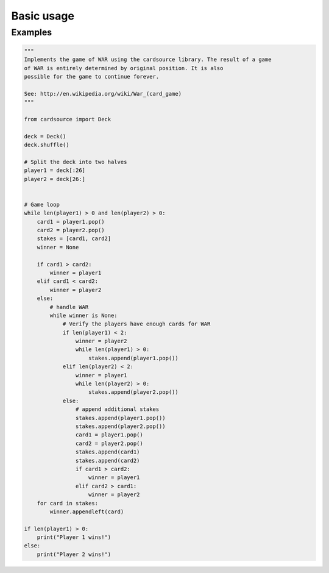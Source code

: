 Basic usage
===========


Examples
--------

.. code-block:: python

    """
    Implements the game of WAR using the cardsource library. The result of a game
    of WAR is entirely determined by original position. It is also
    possible for the game to continue forever.

    See: http://en.wikipedia.org/wiki/War_(card_game)
    """

    from cardsource import Deck

    deck = Deck()
    deck.shuffle()

    # Split the deck into two halves
    player1 = deck[:26]
    player2 = deck[26:]


    # Game loop
    while len(player1) > 0 and len(player2) > 0:
        card1 = player1.pop()
        card2 = player2.pop()
        stakes = [card1, card2]
        winner = None

        if card1 > card2:
            winner = player1
        elif card1 < card2:
            winner = player2
        else:
            # handle WAR
            while winner is None:
                # Verify the players have enough cards for WAR
                if len(player1) < 2:
                    winner = player2
                    while len(player1) > 0:
                        stakes.append(player1.pop())
                elif len(player2) < 2:
                    winner = player1
                    while len(player2) > 0:
                        stakes.append(player2.pop())
                else:
                    # append additional stakes
                    stakes.append(player1.pop())
                    stakes.append(player2.pop())
                    card1 = player1.pop()
                    card2 = player2.pop()
                    stakes.append(card1)
                    stakes.append(card2)
                    if card1 > card2:
                        winner = player1
                    elif card2 > card1:
                        winner = player2
        for card in stakes:
            winner.appendleft(card)

    if len(player1) > 0:
        print("Player 1 wins!")
    else:
        print("Player 2 wins!")
